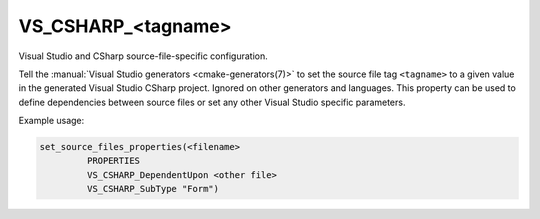 VS_CSHARP_<tagname>
-------------------

.. versionadded:: 3.8

Visual Studio and CSharp source-file-specific configuration.

Tell the :manual:`Visual Studio generators <cmake-generators(7)>`
to set the source file tag ``<tagname>``
to a given value in the generated Visual Studio CSharp
project. Ignored on other generators and languages. This property
can be used to define dependencies between source files or set any
other Visual Studio specific parameters.

Example usage:

.. code-block:: cmake

  set_source_files_properties(<filename>
           PROPERTIES
           VS_CSHARP_DependentUpon <other file>
           VS_CSHARP_SubType "Form")
